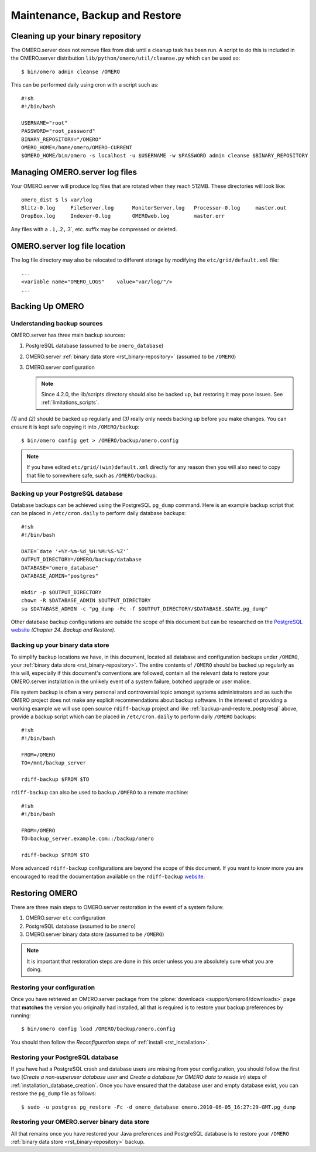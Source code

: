 .. _rst_backup-and-restore:

Maintenance, Backup and Restore
===============================

Cleaning up your binary repository
----------------------------------

The OMERO.server does not remove files from disk until a cleanup task
has been run. A script to do this is included in the OMERO.server
distribution ``lib/python/omero/util/cleanse.py`` which can be used so:

::

    $ bin/omero admin cleanse /OMERO

This can be performed daily using cron with a script such as:

::

    #!sh
    #!/bin/bash

    USERNAME="root"
    PASSWORD="root_password"
    BINARY_REPOSITORY="/OMERO"
    OMERO_HOME=/home/omero/OMERO-CURRENT
    $OMERO_HOME/bin/omero -s localhost -u $USERNAME -w $PASSWORD admin cleanse $BINARY_REPOSITORY

Managing OMERO.server log files
-------------------------------

Your OMERO.server will produce log files that are rotated when they
reach 512MB. These directories will look like:

::

    omero_dist $ ls var/log
    Blitz-0.log     FileServer.log      MonitorServer.log   Processor-0.log     master.out
    DropBox.log     Indexer-0.log       OMEROweb.log        master.err

Any files with a ``.1,``.2\ ``,``.3\`, etc. suffix may be compressed or
deleted.

OMERO.server log file location
------------------------------

The log file directory may also be relocated to different storage by
modifying the ``etc/grid/default.xml`` file:

::

    ...
    <variable name="OMERO_LOGS"    value="var/log/"/>
    ...

Backing Up OMERO
----------------

Understanding backup sources
~~~~~~~~~~~~~~~~~~~~~~~~~~~~

OMERO.server has three main backup sources:

1.  PostgreSQL database (assumed to be ``omero_database``)
2.  OMERO.server :ref:`binary data store <rst_binary-repository>` (assumed to be
    ``/OMERO``)
3.  OMERO.server configuration

    .. note::
        Since 4.2.0, the lib/scripts directory should also be
        backed up, but restoring it may pose issues. See :ref:`limitations_scripts`.

*(1)* and *(2)* should be backed up regularly and *(3)* really only
needs backing up before you make changes. You can ensure it is kept safe
copying it into ``/OMERO/backup``:

::

    $ bin/omero config get > /OMERO/backup/omero.config

.. note::
    If you have edited ``etc/grid/(win)default.xml`` directly for any
    reason then you will also need to copy that file to somewhere safe, such
    as ``/OMERO/backup``.

.. _backup-and-restore_postgresql:

Backing up your PostgreSQL database
~~~~~~~~~~~~~~~~~~~~~~~~~~~~~~~~~~~

Database backups can be achieved using the PostgreSQL ``pg_dump``
command. Here is an example backup script that can be placed in
``/etc/cron.daily`` to perform daily database backups:

::

    #!sh
    #!/bin/bash

    DATE=`date '+%Y-%m-%d_%H:%M:%S-%Z'`
    OUTPUT_DIRECTORY=/OMERO/backup/database
    DATABASE="omero_database"
    DATABASE_ADMIN="postgres"

    mkdir -p $OUTPUT_DIRECTORY
    chown -R $DATABASE_ADMIN $OUTPUT_DIRECTORY
    su $DATABASE_ADMIN -c "pg_dump -Fc -f $OUTPUT_DIRECTORY/$DATABASE.$DATE.pg_dump"

Other database backup configurations are outside the scope of this
document but can be researched on the `PostgreSQL website <http://www.postgresql.org/docs/9.1/interactive/backup.html>`_
*(Chapter 24. Backup and Restore)*.

Backing up your binary data store
~~~~~~~~~~~~~~~~~~~~~~~~~~~~~~~~~

To simplify backup locations we have, in this document, located all
database and configuration backups under ``/OMERO``, your :ref:`binary data
store <rst_binary-repository>`. The entire contents of ``/OMERO`` should be
backed up regularly as this will, especially if this document's
conventions are followed, contain all the relevant data to restore your
OMERO.server installation in the unlikely event of a system failure,
botched upgrade or user malice.

File system backup is often a very personal and controversial topic
amongst systems administrators and as such the OMERO project does not
make any explicit recommendations about backup software. In the interest
of providing a working example we will use open source ``rdiff-backup``
project and like :ref:`backup-and-restore_postgresql` above, provide a
backup script which can be placed in ``/etc/cron.daily`` to perform
daily ``/OMERO`` backups:

::

    #!sh
    #!/bin/bash

    FROM=/OMERO
    TO=/mnt/backup_server

    rdiff-backup $FROM $TO

``rdiff-backup`` can also be used to backup ``/OMERO`` to a remote
machine:

::

    #!sh
    #!/bin/bash

    FROM=/OMERO
    TO=backup_server.example.com::/backup/omero

    rdiff-backup $FROM $TO

More advanced ``rdiff-backup`` configurations are beyond the scope of
this document. If you want to know more you are encouraged to read the
documentation available on the ``rdiff-backup`` `website <http://www.nongnu.org/rdiff-backup/docs.html>`_.

Restoring OMERO
---------------

There are three main steps to OMERO.server restoration in the event of a
system failure:

1. OMERO.server ``etc`` configuration
2. PostgreSQL database (assumed to be ``omero``)
3. OMERO.server binary data store (assumed to be ``/OMERO``)

.. note::
    It is important that restoration steps are done in this order
    unless you are absolutely sure what you are doing.

Restoring your configuration
~~~~~~~~~~~~~~~~~~~~~~~~~~~~

Once you have retrieved an OMERO.server package from the
:plone:`downloads <support/omero4/downloads>` page that **matches** the version you
originally had installed, all that is required is to restore your backup
preferences by running:

::

    $ bin/omero config load /OMERO/backup/omero.config

You should then follow the *Reconfiguration* steps of
:ref:`install <rst_installation>`.

Restoring your PostgreSQL database
~~~~~~~~~~~~~~~~~~~~~~~~~~~~~~~~~~

If you have had a PostgreSQL crash and database users are missing from
your configuration, you should follow the first two (*Create a
non-superuser database user* and *Create a database for OMERO data to
reside in*) steps of :ref:`installation_database_creation`. Once you have ensured
that the database user and empty database exist, you can restore the
``pg_dump`` file as follows:

::

    $ sudo -u postgres pg_restore -Fc -d omero_database omero.2010-06-05_16:27:29-GMT.pg_dump

Restoring your OMERO.server binary data store
~~~~~~~~~~~~~~~~~~~~~~~~~~~~~~~~~~~~~~~~~~~~~

All that remains once you have restored your Java preferences and
PostgreSQL database is to restore your ``/OMERO`` :ref:`binary data
store <rst_binary-repository>` backup.


.. seealso::

    `List of backup software <http://en.wikipedia.org/wiki/List_of_backup_software>`_
        Wikipedia page listing the backup softwares.
    
    `PostgreSQL 9.1 Interactive Manual <http://www.postgresql.org/docs/9.1/interactive/backup.html>`_
        Chapter 24: Backup and Restore

    `rdiff-backup documentation <http://www.nongnu.org/rdiff-backup/docs.html>`_
        Online documentation of rdiff-backup project

